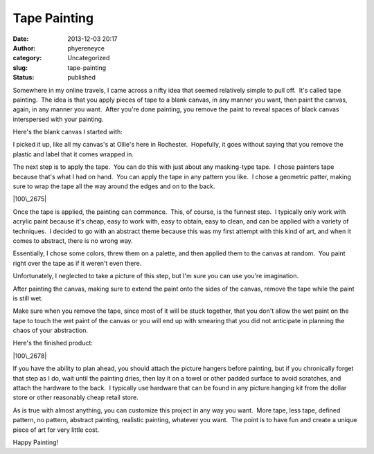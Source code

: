Tape Painting
#############
:date: 2013-12-03 20:17
:author: phyereneyce
:category: Uncategorized
:slug: tape-painting
:status: published

Somewhere in my online travels, I came across a nifty idea that seemed
relatively simple to pull off.  It's called tape painting.  The idea is
that you apply pieces of tape to a blank canvas, in any manner you want,
then paint the canvas, again, in any manner you want.  After you're done
painting, you remove the paint to reveal spaces of black canvas
interspersed with your painting.

Here's the blank canvas I started with:

|blank canvas|

 

I picked it up, like all my canvas's at Ollie's here in Rochester.
 Hopefully, it goes without saying that you remove the plastic and label
that it comes wrapped in.

The next step is to apply the tape.  You can do this with just about any
masking-type tape.  I chose painters tape because that's what I had on
hand.  You can apply the tape in any pattern you like.  I chose a
geometric patter, making sure to wrap the tape all the way around the
edges and on to the back.

|100\_2675|

 

Once the tape is applied, the painting can commence.  This, of course,
is the funnest step.  I typically only work with acrylic paint because
it's cheap, easy to work with, easy to obtain, easy to clean, and can be
applied with a variety of techniques.  I decided to go with an abstract
theme because this was my first attempt with this kind of art, and when
it comes to abstract, there is no wrong way.

Essentially, I chose some colors, threw them on a palette, and then
applied them to the canvas at random.  You paint right over the tape as
if it weren't even there.

Unfortunately, I neglected to take a picture of this step, but I'm sure
you can use you're imagination.

After painting the canvas, making sure to extend the paint onto the
sides of the canvas, remove the tape while the paint is still wet.

Make sure when you remove the tape, since most of it will be stuck
together, that you don't allow the wet paint on the tape to touch the
wet paint of the canvas or you will end up with smearing that you did
not anticipate in planning the chaos of your abstraction.

Here's the finished product:

|100\_2678|

 

If you have the ability to plan ahead, you should attach the picture
hangers before painting, but if you chronically forget that step as I
do, wait until the painting dries, then lay it on a towel or other
padded surface to avoid scratches, and attach the hardware to the back.
 I typically use hardware that can be found in any picture hanging kit
from the dollar store or other reasonably cheap retail store.

As is true with almost anything, you can customize this project in any
way you want.  More tape, less tape, defined pattern, no pattern,
abstract painting, realistic painting, whatever you want.  The point is
to have fun and create a unique piece of art for very little cost.

 

Happy Painting!

.. |blank canvas| image:: http://www.interlockroc.org/wp-content/uploads/2013/12/100_2677-300x225.jpg
   :class: alignnone size-medium wp-image-1595
   :width: 300px
   :height: 225px
   :target: http://www.interlockroc.org/wp-content/uploads/2013/12/100_2677.jpg
.. |100\_2675| image:: http://www.interlockroc.org/wp-content/uploads/2013/12/100_2675-300x225.jpg
   :class: alignnone size-medium wp-image-1593
   :width: 300px
   :height: 225px
   :target: http://www.interlockroc.org/wp-content/uploads/2013/12/100_2675.jpg
.. |100\_2678| image:: http://www.interlockroc.org/wp-content/uploads/2013/12/100_2678-300x225.jpg
   :class: alignnone size-medium wp-image-1597
   :width: 300px
   :height: 225px
   :target: http://www.interlockroc.org/wp-content/uploads/2013/12/100_2678.jpg

